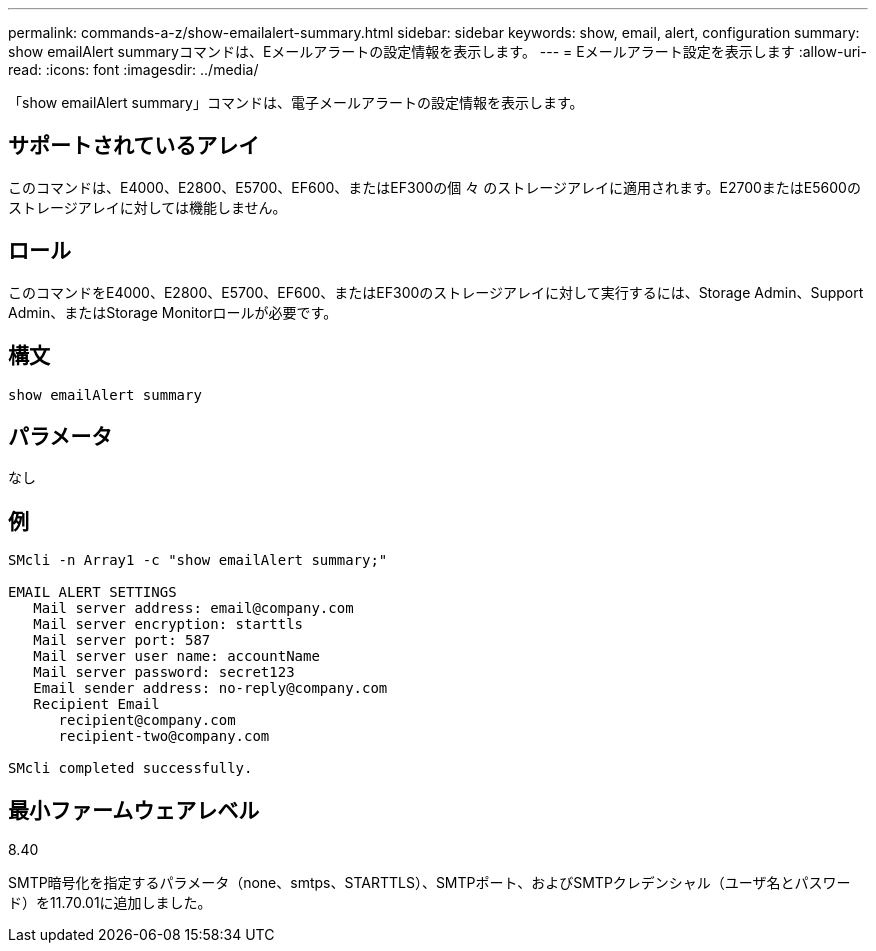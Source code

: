 ---
permalink: commands-a-z/show-emailalert-summary.html 
sidebar: sidebar 
keywords: show, email, alert, configuration 
summary: show emailAlert summaryコマンドは、Eメールアラートの設定情報を表示します。 
---
= Eメールアラート設定を表示します
:allow-uri-read: 
:icons: font
:imagesdir: ../media/


[role="lead"]
「show emailAlert summary」コマンドは、電子メールアラートの設定情報を表示します。



== サポートされているアレイ

このコマンドは、E4000、E2800、E5700、EF600、またはEF300の個 々 のストレージアレイに適用されます。E2700またはE5600のストレージアレイに対しては機能しません。



== ロール

このコマンドをE4000、E2800、E5700、EF600、またはEF300のストレージアレイに対して実行するには、Storage Admin、Support Admin、またはStorage Monitorロールが必要です。



== 構文

[source, cli]
----
show emailAlert summary
----


== パラメータ

なし



== 例

[listing]
----

SMcli -n Array1 -c "show emailAlert summary;"

EMAIL ALERT SETTINGS
   Mail server address: email@company.com
   Mail server encryption: starttls
   Mail server port: 587
   Mail server user name: accountName
   Mail server password: secret123
   Email sender address: no-reply@company.com
   Recipient Email
      recipient@company.com
      recipient-two@company.com

SMcli completed successfully.
----


== 最小ファームウェアレベル

8.40

SMTP暗号化を指定するパラメータ（none、smtps、STARTTLS）、SMTPポート、およびSMTPクレデンシャル（ユーザ名とパスワード）を11.70.01に追加しました。
